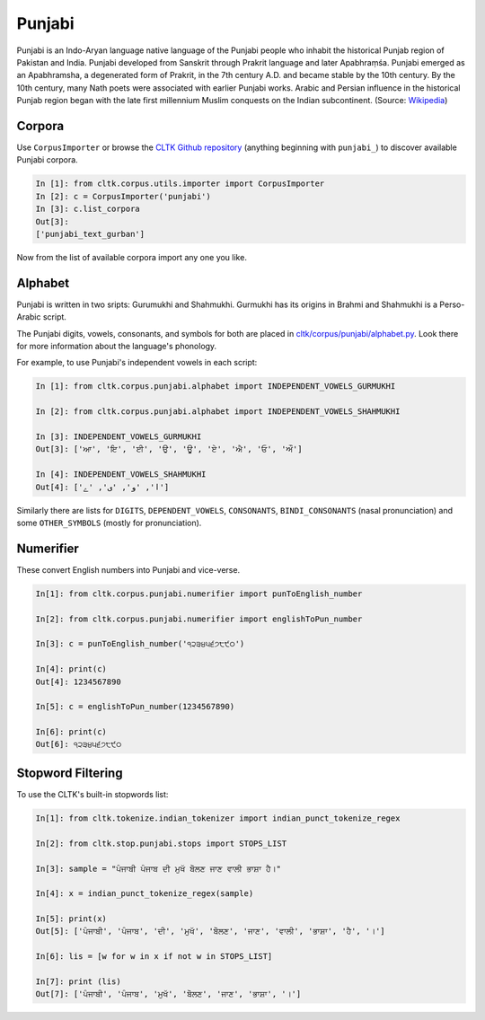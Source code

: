 Punjabi
*******

Punjabi is an Indo-Aryan language native language of the Punjabi people who inhabit the historical Punjab region of Pakistan and India. Punjabi developed from Sanskrit through Prakrit language and later Apabhraṃśa. Punjabi emerged as an Apabhramsha, a degenerated form of Prakrit, in the 7th century A.D. and became stable by the 10th century. By the 10th century, many Nath poets were associated with earlier Punjabi works. Arabic and Persian influence in the historical Punjab region began with the late first millennium Muslim conquests on the Indian subcontinent. (Source: `Wikipedia <https://en.wikipedia.org/wiki/Punjabi_language>`_)


Corpora
=======

Use ``CorpusImporter`` or browse the `CLTK Github repository <http://github.com/cltk>`_ (anything beginning with ``punjabi_``) to discover available Punjabi corpora.

.. code-block:: python

   In [1]: from cltk.corpus.utils.importer import CorpusImporter
   In [2]: c = CorpusImporter('punjabi')
   In [3]: c.list_corpora
   Out[3]:
   ['punjabi_text_gurban']

Now from the list of available corpora import any one you like.


Alphabet
=========

Punjabi is written in two sripts: Gurumukhi and Shahmukhi. Gurmukhi has its origins in Brahmi and Shahmukhi is a Perso-Arabic script.

The Punjabi digits, vowels, consonants, and symbols for both are placed in `cltk/corpus/punjabi/alphabet.py <https://github.com/cltk/cltk/blob/master/cltk/corpus/punjabi/alphabet.py>`_. Look there for more information about the language's phonology.

For example, to use Punjabi's independent vowels in each script:

.. code-block:: python

   In [1]: from cltk.corpus.punjabi.alphabet import INDEPENDENT_VOWELS_GURMUKHI

   In [2]: from cltk.corpus.punjabi.alphabet import INDEPENDENT_VOWELS_SHAHMUKHI

   In [3]: INDEPENDENT_VOWELS_GURMUKHI
   Out[3]: ['ਆ', 'ਇ', 'ਈ', 'ਉ', 'ਊ', 'ਏ', 'ਐ', 'ਓ', 'ਔ']

   In [4]: INDEPENDENT_VOWELS_SHAHMUKHI
   Out[4]: ['ا', 'و', 'ی', 'ے']


Similarly there are lists for ``DIGITS``, ``DEPENDENT_VOWELS``, ``CONSONANTS``, ``BINDI_CONSONANTS`` (nasal pronunciation) and some ``OTHER_SYMBOLS`` (mostly for pronunciation).


Numerifier
==========
These convert English numbers into Punjabi and vice-verse.

.. code-block:: python

   In[1]: from cltk.corpus.punjabi.numerifier import punToEnglish_number

   In[2]: from cltk.corpus.punjabi.numerifier import englishToPun_number

   In[3]: c = punToEnglish_number('੧੨੩੪੫੬੭੮੯੦')

   In[4]: print(c)
   Out[4]: 1234567890

   In[5]: c = englishToPun_number(1234567890)

   In[6]: print(c)
   Out[6]: ੧੨੩੪੫੬੭੮੯੦

Stopword Filtering
==================
To use the CLTK's built-in stopwords list:

.. code-block:: python

   In[1]: from cltk.tokenize.indian_tokenizer import indian_punct_tokenize_regex
   
   In[2]: from cltk.stop.punjabi.stops import STOPS_LIST
   
   In[3]: sample = "ਪੰਜਾਬੀ ਪੰਜਾਬ ਦੀ ਮੁਖੱ ਬੋੋਲਣ ਜਾਣ ਵਾਲੀ ਭਾਸ਼ਾ ਹੈ।"
   
   In[4]: x = indian_punct_tokenize_regex(sample)
   
   In[5]: print(x)
   Out[5]: ['ਪੰਜਾਬੀ', 'ਪੰਜਾਬ', 'ਦੀ', 'ਮੁਖੱ', 'ਬੋੋਲਣ', 'ਜਾਣ', 'ਵਾਲੀ', 'ਭਾਸ਼ਾ', 'ਹੈ', '।']
   
   In[6]: lis = [w for w in x if not w in STOPS_LIST]
   
   In[7]: print (lis)
   Out[7]: ['ਪੰਜਾਬੀ', 'ਪੰਜਾਬ', 'ਮੁਖੱ', 'ਬੋੋਲਣ', 'ਜਾਣ', 'ਭਾਸ਼ਾ', '।']
